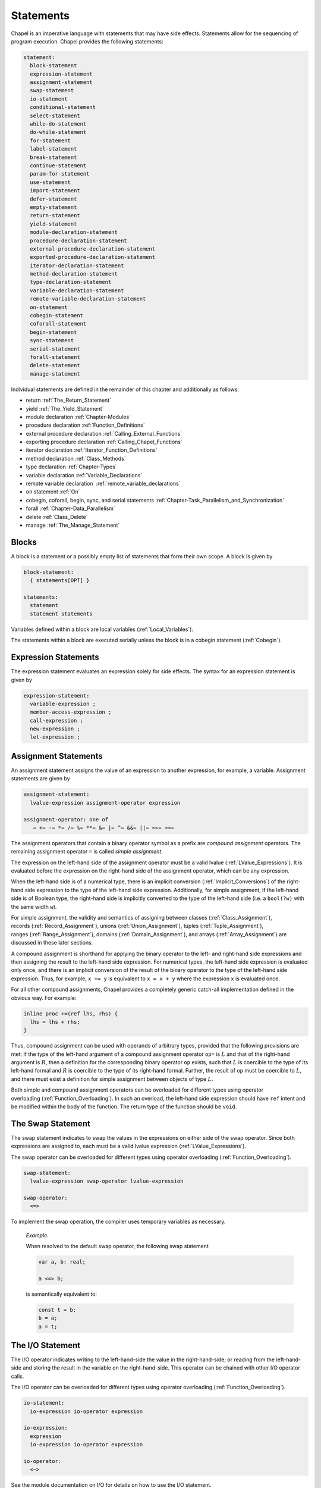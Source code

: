 .. default-domain:: chpl

.. _Chapter-Statements:

==========
Statements
==========

Chapel is an imperative language with statements that may have side
effects. Statements allow for the sequencing of program execution.
Chapel provides the following statements:



.. code-block:: syntax

   statement:
     block-statement
     expression-statement
     assignment-statement
     swap-statement
     io-statement
     conditional-statement
     select-statement
     while-do-statement
     do-while-statement
     for-statement
     label-statement
     break-statement
     continue-statement
     param-for-statement
     use-statement
     import-statement
     defer-statement
     empty-statement
     return-statement
     yield-statement
     module-declaration-statement
     procedure-declaration-statement
     external-procedure-declaration-statement
     exported-procedure-declaration-statement
     iterator-declaration-statement
     method-declaration-statement
     type-declaration-statement
     variable-declaration-statement
     remote-variable-declaration-statement
     on-statement
     cobegin-statement
     coforall-statement
     begin-statement
     sync-statement
     serial-statement
     forall-statement
     delete-statement
     manage-statement

Individual statements are defined in the remainder of this chapter and
additionally as follows:

-  return :ref:`The_Return_Statement`

-  yield :ref:`The_Yield_Statement`

-  module declaration :ref:`Chapter-Modules`

-  procedure declaration :ref:`Function_Definitions`

-  external procedure declaration
   :ref:`Calling_External_Functions`

-  exporting procedure declaration
   :ref:`Calling_Chapel_Functions`

-  iterator declaration :ref:`Iterator_Function_Definitions`

-  method declaration :ref:`Class_Methods`

-  type declaration :ref:`Chapter-Types`

-  variable declaration :ref:`Variable_Declarations`

-  remote variable declaration
    :ref:`remote_variable_declarations`

-  ``on`` statement :ref:`On`

-  cobegin, coforall, begin, sync, and serial statements
   :ref:`Chapter-Task_Parallelism_and_Synchronization`

-  forall :ref:`Chapter-Data_Parallelism`

-  delete :ref:`Class_Delete`

-  manage :ref:`The_Manage_Statement`

.. _Blocks:

Blocks
------

A block is a statement or a possibly empty list of statements that form
their own scope. A block is given by 

.. code-block:: syntax

   block-statement:
     { statements[OPT] }

   statements:
     statement
     statement statements

Variables defined within a block are local
variables (:ref:`Local_Variables`).

The statements within a block are executed serially unless the block is
in a cobegin statement (:ref:`Cobegin`).

.. _Expression_Statements:

Expression Statements
---------------------

The expression statement evaluates an expression solely for side
effects. The syntax for an expression statement is given by 

.. code-block:: syntax

   expression-statement:
     variable-expression ;
     member-access-expression ;
     call-expression ;
     new-expression ;
     let-expression ;

.. _Assignment_Statements:

Assignment Statements
---------------------

An assignment statement assigns the value of an expression to another
expression, for example, a variable. Assignment statements are given by



.. code-block:: syntax

   assignment-statement:
     lvalue-expression assignment-operator expression

   assignment-operator: one of
      = += -= *= /= %= **= &= |= ^= &&= ||= <<= >>=

The assignment operators that contain a binary operator symbol as a
prefix are *compound assignment* operators. The remaining assignment
operator ``=`` is called *simple assignment*.

The expression on the left-hand side of the assignment operator must be
a valid lvalue (:ref:`LValue_Expressions`). It is evaluated
before the expression on the right-hand side of the assignment operator,
which can be any expression.

When the left-hand side is of a numerical type, there is an implicit
conversion (:ref:`Implicit_Conversions`) of the right-hand side
expression to the type of the left-hand side expression. Additionally,
for simple assignment, if the left-hand side is of Boolean type, the
right-hand side is implicitly converted to the type of the left-hand
side (i.e. a ``bool(?w)`` with the same width ``w``).

For simple assignment, the validity and semantics of assigning between
classes (:ref:`Class_Assignment`),
records (:ref:`Record_Assignment`),
unions (:ref:`Union_Assignment`),
tuples (:ref:`Tuple_Assignment`),
ranges (:ref:`Range_Assignment`),
domains (:ref:`Domain_Assignment`), and
arrays (:ref:`Array_Assignment`) are discussed in these later
sections.

A compound assignment is shorthand for applying the binary operator to
the left- and right-hand side expressions and then assigning the result
to the left-hand side expression. For numerical types, the left-hand
side expression is evaluated only once, and there is an implicit
conversion of the result of the binary operator to the type of the
left-hand side expression. Thus, for example, ``x += y`` is equivalent
to ``x = x + y`` where the expression ``x`` is evaluated once.

For all other compound assignments, Chapel provides a completely generic
catch-all implementation defined in the obvious way. For example:



.. code-block:: chapel

   inline proc +=(ref lhs, rhs) {
     lhs = lhs + rhs;
   }

Thus, compound assignment can be used with operands of arbitrary types,
provided that the following provisions are met: If the type of the
left-hand argument of a compound assignment operator ``op=`` is
:math:`L` and that of the right-hand argument is :math:`R`, then a
definition for the corresponding binary operator ``op`` exists, such
that :math:`L` is coercible to the type of its left-hand formal and
:math:`R` is coercible to the type of its right-hand formal. Further,
the result of ``op`` must be coercible to :math:`L`, and there must
exist a definition for simple assignment between objects of type
:math:`L`.

Both simple and compound assignment operators can be overloaded for
different types using operator
overloading (:ref:`Function_Overloading`). In such an overload,
the left-hand side expression should have ``ref`` intent and be modified
within the body of the function. The return type of the function should
be ``void``.

.. _The_Swap_Statement:

The Swap Statement
------------------

The swap statement indicates to swap the values in the expressions on
either side of the swap operator. Since both expressions are assigned
to, each must be a valid lvalue
expression (:ref:`LValue_Expressions`).

The swap operator can be overloaded for different types using operator
overloading (:ref:`Function_Overloading`). 

.. code-block:: syntax

   swap-statement:
     lvalue-expression swap-operator lvalue-expression

   swap-operator:
     <=>

To implement the swap operation, the compiler uses temporary variables
as necessary.

   *Example*.

   When resolved to the default swap operator, the following swap
   statement 

   .. code-block:: chapel

      var a, b: real;

      a <=> b;

   is semantically equivalent to: 

   .. code-block:: chapel

      const t = b;
      b = a;
      a = t;

.. _The_IO_Statement:

The I/O Statement
-----------------

The I/O operator indicates writing to the left-hand-side the value in
the right-hand-side; or reading from the left-hand-side and storing the
result in the variable on the right-hand-side. This operator can be
chained with other I/O operator calls.

The I/O operator can be overloaded for different types using operator
overloading (:ref:`Function_Overloading`). 

.. code-block:: syntax

   io-statement:
     io-expression io-operator expression

   io-expression:
     expression
     io-expression io-operator expression

   io-operator:
     <~>

See the module documentation on I/O for details on how to use the I/O
statement.

   *Example*.

   In the example below, 

   .. code-block:: chapel

      var w = opentmp().writer(); // a channel
      var a: real;
      var b: int;

      w <~> a <~> b;

   the I/O operator is left-associative and indicates writing ``a`` and
   then ``b`` to ``w`` in this case.

.. _The_Conditional_Statement:

The Conditional Statement
-------------------------

The conditional statement allows execution to choose between two
statements based on the evaluation of an expression of ``bool`` type.
The syntax for a conditional statement is given by 

.. code-block:: syntax

   conditional-statement:
     'if' expression 'then' statement else-part[OPT]
     'if' expression block-statement else-part[OPT]
     'if' ctrl-decl 'then' statement else-part[OPT]
     'if' ctrl-decl block-statement else-part[OPT]

   else-part:
     'else' statement

   ctrl-decl:
     'var' identifier '=' expression
     'const' identifier '=' expression

A conditional statement evaluates an expression of bool type. If the
expression evaluates to true, the first statement in the conditional
statement is executed. If the expression evaluates to false and the
optional else-clause exists, the statement following the ``else``
keyword is executed.

If the expression is a parameter, the conditional statement is folded by
the compiler. If the expression evaluates to true, the first statement
replaces the conditional statement. If the expression evaluates to
false, the second statement, if it exists, replaces the conditional
statement; if the second statement does not exist, the conditional
statement is removed.

Each statement embedded in the *conditional-statement* has its own scope
whether or not an explicit block surrounds it.

The control-flow declaration *ctrl-decl*, when used, declares a variable
whose scope is the then-clause of the conditional statement.
The expression must be of a class type. 
If it evaluates to ``nil``, the else-clause is executed if present. Otherwise 
its value is stored in the declared variable and the then-clause is executed.
If the expression's type is ``borrowed`` or  ``unmanaged``,
the variable's type is its non-nilable variant (:ref:`Nilable_Classes`).
Otherwise the variable stores a borrow of the expression's value
(:ref:`Class_Lifetime_and_Borrows`), and its type is the non-nilable
``borrowed`` counterpart of the expression's type.
The variable can be modified within the then-clause if it is declared
with the ``var`` keyword.

If the statement that immediately follows the optional ``then`` keyword
is a conditional statement and it is not in a block, the else-clause is
bound to the nearest preceding conditional statement without an
else-clause. The statement in the else-clause can be a conditional
statement, too.

   *Example (conditionals.chpl)*.

   The following function prints ``two`` when ``x`` is ``2`` and
   ``B,four`` when ``x`` is ``4``. 

   .. code-block:: chapel

      proc condtest(x:int) {
        if x > 3 then
          if x > 5 then
            write("A,");
          else
            write("B,");

        if x == 2 then
          writeln("two");
        else if x == 4 then
          writeln("four");
        else
          writeln("other");
      }

   

   .. BLOCK-test-chapelpost

      for i in 2..6 do condtest(i);

   

   .. BLOCK-test-chapeloutput

      two
      other
      B,four
      B,other
      A,other

.. _The_Select_Statement:

The Select Statement
--------------------

The select statement is a multi-way variant of the conditional
statement. The syntax is given by: 

.. code-block:: syntax

   select-statement:
     'select' expression { when-statements }

   when-statements:
     when-statement
     when-statement when-statements

   when-statement:
     'when' expression-list 'do' statement
     'when' expression-list block-statement
     'otherwise' statement
     'otherwise' 'do' statement

   expression-list:
     expression
     expression , expression-list

The expression that follows the keyword ``select``, the select
expression, is evaluated once and its value is then compared with the
list of case expressions following each ``when`` keyword. These values
are compared using the equality operator ``==``. If the expressions
cannot be compared with the equality operator, a compile-time error is
generated. The first case expression that contains an expression where
that comparison is ``true`` will be selected and control transferred to
the associated statement. If the comparison is always ``false``, the
statement associated with the keyword ``otherwise``, if it exists, will
be selected and control transferred to it. There may be at most one
``otherwise`` statement and its location within the select statement
does not matter.

Each statement embedded in the *when-statement* or the
*otherwise-statement* has its own scope whether or not an explicit block
surrounds it.

.. _The_While_and_Do_While_Loops:

The While Do and Do While Loops
-------------------------------

There are two variants of the while loop in Chapel. The syntax of the
while-do loop is given by: 

.. code-block:: syntax

   while-do-statement:
     'while' expression 'do' statement
     'while' expression block-statement
     'while' ctrl-decl 'do' statement
     'while' ctrl-decl block-statement

The syntax of the do-while loop is given by: 

.. code-block:: syntax

   do-while-statement:
     'do' statement 'while' expression ;

In both variants, the expression evaluates to a value of type ``bool``
which determines when the loop terminates and control continues with the
statement following the loop.

The while-do loop is executed as follows:

#. The expression is evaluated.

#. If the expression evaluates to ``false``, the statement is not
   executed and control continues to the statement following the loop.

#. If the expression evaluates to ``true``, the statement is executed
   and control continues to step 1, evaluating the expression again.

The do-while loop is executed as follows:

#. The statement is executed.

#. The expression is evaluated.

#. If the expression evaluates to ``false``, control continues to the
   statement following the loop.

#. If the expression evaluates to ``true``, control continues to step 1
   and the the statement is executed again.

In this second form of the loop, note that the statement is executed
unconditionally the first time.

   *Example (while.chpl)*.

   The following example illustrates the difference between the
   ``do-while-statement`` and the ``while-do-statement``. The body of
   the do-while loop is always executed at least once, even if the loop
   conditional is already false when it is entered. The code
   

   .. code-block:: chapel

      var t = 11;

      writeln("Scope of do while loop:");
      do {
        t += 1;
        writeln(t);
      } while (t <= 10);

      t = 11;
      writeln("Scope of while loop:");
      while (t <= 10) {
        t += 1;
        writeln(t);
      }

   produces the output 

   .. code-block:: printoutput

      Scope of do while loop:
      12
      Scope of while loop:

Chapel do-while loops differ from those found in most other languages in
one important regard. If the body of a do-while statement is a block
statement and new variables are defined within that block statement,
then the scope of those variables extends to cover the loop’s
termination expression.

   *Example (do-while.chpl)*.

   The following example demonstrates that the scope of the variable t
   includes the loop termination expression. 

   .. code-block:: chapel

      var i = 0;
      do {
        var t = i;
        i += 1;
        writeln(t);
      } while (t != 5);

   produces the output 

   .. code-block:: printoutput

      0
      1
      2
      3
      4
      5

The control-flow declaration *ctrl-decl*, when used in a while-do loop,
works similarly to how it does in a conditional statement
(:ref:`The_Conditional_Statement`).
It declares a variable whose scope is the loop body.
Its *expression* must be of a class type.
If it evaluates to ``nil``, the loop exits. Otherwise
its value is stored in the declared variable, the loop body is executed,
and the control returns to evaluating the expression again.
If the expression's type is ``borrowed`` or  ``unmanaged``,
the variable's type is its non-nilable variant (:ref:`Nilable_Classes`).
Otherwise the variable stores a borrow of the expression's value
(:ref:`Class_Lifetime_and_Borrows`), and its type is the non-nilable
``borrowed`` counterpart of the expression's type.
The variable can be modified within the loop body if it is declared
with the ``var`` keyword.

.. _The_For_Loop:

The For Loop
------------

The for loop iterates over ranges, domains, arrays, iterators, or any
class that implements an iterator named ``these``. The syntax of the for
loop is given by: 

.. code-block:: syntax

   for-statement:
     'for' index-var-declaration 'in' iteratable-expression 'do' statement
     'for' index-var-declaration 'in' iteratable-expression block-statement
     'for' iteratable-expression 'do' statement
     'for' iteratable-expression block-statement

   index-var-declaration:
     identifier
     tuple-grouped-identifier-list

   iteratable-expression:
     expression
     'zip' ( expression-list )

The ``index-var-declaration`` declares new variables for the scope of
the loop. It may specify a new identifier or may specify multiple
identifiers grouped using a tuple notation in order to destructure the
values returned by the iterator expression, as described
in :ref:`Indices_in_a_Tuple`.

The ``index-var-declaration`` is optional and may be omitted if the
indices do not need to be referenced in the loop.

If the iteratable-expression begins with the keyword ``zip`` followed by
a parenthesized expression-list, the listed expressions must support
zipper iteration.

.. _Zipper_Iteration:

Zipper Iteration
~~~~~~~~~~~~~~~~

When multiple iterators are iterated over in a zipper context, on each
iteration, each expression is iterated over, the values are returned by
the iterators in a tuple and assigned to the index, and then statement
is executed.

The shape of each iterator, the rank and the extents in each dimension,
must be identical.

   *Example (zipper.chpl)*.

   The output of 

   .. code-block:: chapel

      for (i, j) in zip(1..3, 4..6) do
        write(i, " ", j, " ");

   

   .. BLOCK-test-chapelpost

      writeln();

   is 

   .. code-block:: printoutput

      1 4 2 5 3 6 

.. _Parameter_For_Loops:

Parameter For Loops
~~~~~~~~~~~~~~~~~~~

Parameter for loops are unrolled by the compiler so that the index
variable is a parameter rather than a variable. The syntax for a
parameter for loop statement is given by: 

.. code-block:: syntax

   param-for-statement:
     'for' 'param' identifier 'in' param-iteratable-expression 'do' statement
     'for' 'param' identifier 'in' param-iteratable-expression block-statement

   param-iteratable-expression:
     range-literal
     range-literal 'by' integer-literal

Parameter for loops are restricted to iteration over range literals with
an optional by expression where the bounds and stride must be
parameters. The loop is then unrolled for each iteration.

.. _Label_Break_Continue:

The Break, Continue and Label Statements
----------------------------------------

The break- and continue-statements are used to alter the flow of control
within a loop construct. A break-statement causes flow to exit the
containing loop and resume with the statement immediately following it.
A continue-statement causes control to jump to the end of the body of
the containing loop and resume execution from there. By default, break-
and continue-statements exit or skip the body of the
immediately-containing loop construct.

The label-statement is used to name a specific loop so that ``break``
and ``continue`` can exit or resume a less-nested loop. Labels can only
be attached to for-, while-do- and do-while-statements. When a break
statement has a label, execution continues with the first statement
following the loop statement with the matching label. When a continue
statement has a label, execution continues at the end of the body of the
loop with the matching label. If there is no containing loop construct
with a matching label, a compile-time error occurs.

The syntax for label, break, and continue statements is given by:


.. code-block:: syntax

   break-statement:
     'break' identifier[OPT] ;

   continue-statement:
     'continue' identifier[OPT] ;

   label-statement:
     'label' identifier statement

A ``break`` statement cannot be used to exit a parallel loop
:ref:`Forall`.

   *Rationale*.

   Breaks are not permitted in parallel loops because the execution
   order of the iterations of parallel loops is not defined.

..

.. note::

  *Future:*
    
    We expect to support a *eureka* concept which would enable one or
    more tasks to stop the execution of all current and future iterations
    of the loop.


*Example*.

   In the following code, the index of the first element in each row of
   ``A`` that is equal to ``findVal`` is printed. Once a match is found,
   the continue statement is executed causing the outer loop to move to
   the next row. 

   .. code-block:: chapel

      label outer for i in 1..n {
        for j in 1..n {
          if A[i, j] == findVal {
            writeln("index: ", (i, j), " matches.");
            continue outer;
          }
        }
      }

.. _The_Use_Statement:

The Use Statement
-----------------

The use statement provides access to the constants in an enumerated type
or to the public symbols of a module without the need to use a fully
qualified name. When using a module, the statement also ensures that the
module symbol itself is visible within the current scope (top-level
modules are not otherwise visible without a ``use``).

Use statements can also restrict or rename the set of module symbols that are
available within the scope. For further information about ``use`` statements,
see :ref:`Using_Modules`.  For more information on enumerated types, please
see :ref:`Enumerated_Types`.  For more information on modules in general, please
see :ref:`Chapter-Modules`.

.. _The_Import_Statement:

The Import Statement
--------------------

The ``import`` statement provides one of the two primary ways to access a
module's symbols from outside of the module, the other being the ``use``
statement.  Import statements make either the module's name or certain symbols
within it available for reference within a given scope.  For top-level modules,
an ``import`` or ``use`` statement is required before referring to the module's
name or the symbols it contains within a given lexical scope.

Import statements can also rename the set of symbols that they make available
within the scope.  For further information about ``import`` statements, see
:ref:`Importing_Modules`.

For more information on modules in general, please see :ref:`Chapter-Modules`.

.. _The_Defer_Statement:

The Defer Statement
-------------------

A ``defer`` statement declares a clean-up action to be run when exiting
a block. ``defer`` is useful because the clean-up action will be run no
matter how the block is exited.

The syntax is:

.. code-block:: syntax

   defer-statement:
     'defer' statement

At each place where control flow exits a block, the compiler will add
cleanup actions for the in-scope ``defer`` statements that have executed and
for the local variables that have been initialized in that block.

The cleanup action for a ``defer`` statement is to run its body. The
cleanup action for a variable is to run its deinitializer. See
:ref:`Variable_Lifetimes`.

When a block contains multiple defer statements, their cleanup actions
will be run in reverse declaration order. Additionally, note that cleanup
actions for defer statements may be interleaved among cleanup actions for
variables. To understand the interleaving, imagine that the defer
statement is declaring and initializing a local variable with a
deinitializer that runs the body of the defer statement.

When an iterator contains a ``defer`` statement at the top level, the
associated clean-up action will be executed when the loop running the
iterator exits. ``defer`` actions inside a loop body are executed when
that iteration completes.

The following program demonstrates a simple use of ``defer`` to create
an action to be executed when returning from a function:

   *Example (defer1.chpl)*.

   

   .. code-block:: chapel

      class Integer {
        var x:int;
      }
      proc deferInFunction() {
        var c = new unmanaged Integer(1);
        writeln("created ", c);
        defer {
          writeln("defer action: deleting ", c);
          delete c;
        }
        // ... (function body, possibly including return statements)
        // The defer action is executed no matter how this function returns.
      }
      deferInFunction();

   produces the output 

   .. BLOCK-test-chapeloutput

      created {x = 1}
      defer action: deleting {x = 1}

   .. code-block:: bash

      created {x = 1}
      defer action: deleting {x = 1}

The following example uses a nested block to demonstrate that ``defer``
is handled when exiting the block in which it is contained:

   *Example (defer2.chpl)*.

   

   .. code-block:: chapel

      class Integer {
        var x:int;
      }
      proc deferInNestedBlock() {
        var i = 1;
        writeln("before inner block");
        {
          var c = new unmanaged Integer(i);
          writeln("created ", c);
          defer {
            writeln("defer action: deleting ", c);
            delete c;
          }
          writeln("in inner block");
          // note, defer action is executed no matter how this block is exited
        }
        writeln("after inner block");
      }
      deferInNestedBlock();

   produces the output 

   .. BLOCK-test-chapeloutput

      before inner block
      created {x = 1}
      in inner block
      defer action: deleting {x = 1}
      after inner block

   .. code-block:: bash

      before inner block
      created {x = 1}
      in inner block
      defer action: deleting {x = 1}
      after inner block

The next example shows that when ``defer`` is used in a loop, the
action will be executed for every loop iteration, whether or not loop
body is exited early.

   *Example (defer3.chpl)*.

   

   .. code-block:: chapel

      class Integer {
        var x:int;
      }
      proc deferInLoop() {
        for i in 1..10 {
          var c = new unmanaged Integer(i);
          writeln("created ", c);
          defer {
            writeln("defer action: deleting ", c);
            delete c;
          }
          writeln(c);
          if i == 2 then
            break;
        }
      }
      deferInLoop();

   produces the output 

   .. BLOCK-test-chapeloutput

      created {x = 1}
      {x = 1}
      defer action: deleting {x = 1}
      created {x = 2}
      {x = 2}
      defer action: deleting {x = 2}

   .. code-block:: bash

      created {x = 1}
      {x = 1}
      defer action: deleting {x = 1}
      created {x = 2}
      {x = 2}
      defer action: deleting {x = 2}

Lastly, this example shows that `defer` statements that have not executed
have no effect. Only a `defer` statement that has executed will have its
cleanup action run.

   *Example (defer4.chpl)*.

   

   .. code-block:: chapel

      proc deferControl(condition: bool) {
        if condition {
          defer {
            writeln("Inside if");
          }
        }
        return;
        defer {
          writeln("After return");
        }
      }
      writeln("Condition: false");
      deferControl(false);
      writeln("Condition: true");
      deferControl(true);

   produces the output 

   .. BLOCK-test-chapeloutput

      Condition: false
      Condition: true
      Inside if

   .. code-block:: bash

      Condition: false
      Condition: true
      Inside if

.. _The_Empty_Statement:

The Empty Statement
-------------------

An empty statement has no effect. The syntax of an empty statement is
given by 

.. code-block:: syntax

   empty-statement:
     ;

.. _The_Manage_Statement:

The Manage Statement
--------------------

The manage statement enables participating types to be used as
context managers. The syntax of the manage statement is given by

.. code-block:: syntax

  manage-statement:
    'manage' manager-expression-list 'do' statement
    'manage' manager-expression-list block-statement

  manager-expression-list:
    manager-expression
    manager-expression-list ',' manager-expression

  manager-expression:
    expression 'as' variable-kind identifier
    expression 'as' identifier
    expression

Classes or records that wish to be used as context managers must
define two special methods. The code sample below turns a record
type named ``IntWrapper`` into a context manager and then uses it
in a manage statement.

   *Example (manage1.chpl)*.



   .. code-block:: chapel

      record IntWrapper {
        var x: int;
      }

      proc IntWrapper.enterThis() ref: int {
        writeln('entering');
        writeln(this);
        return this.x;
      }

      proc IntWrapper.leaveThis(in error: owned Error?) throws {
        if error then throw error;
        writeln('leaving');
        writeln(this);
      }

      proc manageIntWrapper() {
        var wrapper = new IntWrapper();
        manage wrapper as val do val = 8;
      }
      manageIntWrapper();

   produces the output

   .. BLOCK-test-chapeloutput

      entering
      (x = 0)
      leaving
      (x = 8)

   .. code-block:: bash

      entering
      (x = 0)
      leaving
      (x = 8)

The ``enterThis()`` special method is called on the manager expression
before executing the managed block (in the above example the manager
expression is ``wrapper``). The method may return a type or value, or
it may return ``void``.

The resource returned by ``enterThis()`` can be captured by name so
that it can be referred to within the scope of the managed block
(in the above example the captured resource is ``val``).

Capturing a returned resource is optional, and the syntax may be
omitted. It is an error to try to capture a resource if
``enterThis()`` returns ``void``.

The storage of a captured resource may also be omitted, in which
case it will be inferred from the return intent of the ``enterThis()``
method (in the above example the storage of ``val`` is inferred
to be ``ref``).

Resource storage may also be specified explicitly.

   *Example (manage2.chpl)*.



   .. code-block:: chapel

      record IntWrapper {
        var x: int;
      }

      proc IntWrapper.enterThis() ref: int {
        writeln('entering');
        writeln(this);
        return this.x;
      }

      proc IntWrapper.leaveThis(in error: owned Error?) throws {
        if error then throw error;
        writeln('leaving');
        writeln(this);
      }

      proc manageIntWrapper() {
        var wrapper = new IntWrapper();
        manage wrapper as var val {
          val = 8;
        }
      }
      manageIntWrapper();

   produces the output

   .. BLOCK-test-chapeloutput

      entering
      (x = 0)
      leaving
      (x = 0)

   .. code-block:: bash

      entering
      (x = 0)
      leaving
      (x = 0)

Because the storage of ``val`` was specified as ``var``, the integer
field of ``wrapper`` was not modified even though ``enterThis()``
returns by ``ref``.

.. note::

  *Open issue:*

    The ``enterThis()`` special method does not currently support the
    use of return intent overloading (see :ref:`Return_Intent_Overloads`)
    when the storage of a resource is omitted. Adding such support would
    require additional disambiguation rules, and the value of doing so
    is unclear at this time.

Participating types must also define the ``leaveThis()`` method,
which is called implicitly when the scope of the managed block
is exited.

The ``leaveThis()`` method takes an ``Error?`` by ``in`` intent. If
the error is not ``nil``,  it may be handled within the method. It
can also be propagated by annotating ``leaveThis()`` with the
``throws`` tag and throwing the error.

Manager expressions may also be nested within a manage statement.

   *Example (manage3.chpl)*.



   .. code-block:: chapel

      record IntWrapper {
        var x: int;
      }

      proc IntWrapper.enterThis() ref: int {
        writeln('entering');
        writeln(this);
        return this.x;
      }

      proc IntWrapper.leaveThis(in error: owned Error?) throws {
        if error then throw error;
        writeln('leaving');
        writeln(this);
      }

      proc manageIntWrapper() {
        var wrapper1 = new IntWrapper(1);
        var wrapper2 = new IntWrapper(2);
        manage wrapper1 as val1, wrapper2 as val2 {
          val1 *= -1;
          val2 *= -1;
        }
      }
      manageIntWrapper();

   produces the output

   .. BLOCK-test-chapeloutput

      entering
      (x = 1)
      entering
      (x = 2)
      leaving
      (x = -2)
      leaving
      (x = -1)

   .. code-block:: bash

      entering
      (x = 1)
      entering
      (x = 2)
      leaving
      (x = -2)
      leaving
      (x = -1)

Before entering the scope of a manage statement, nested managers have
the ``enterThis()`` method called on them from left to right. Upon
exiting the managed scope, ``leaveThis()`` is called on the nested
managers in reverse order. The effect is as a stack.

